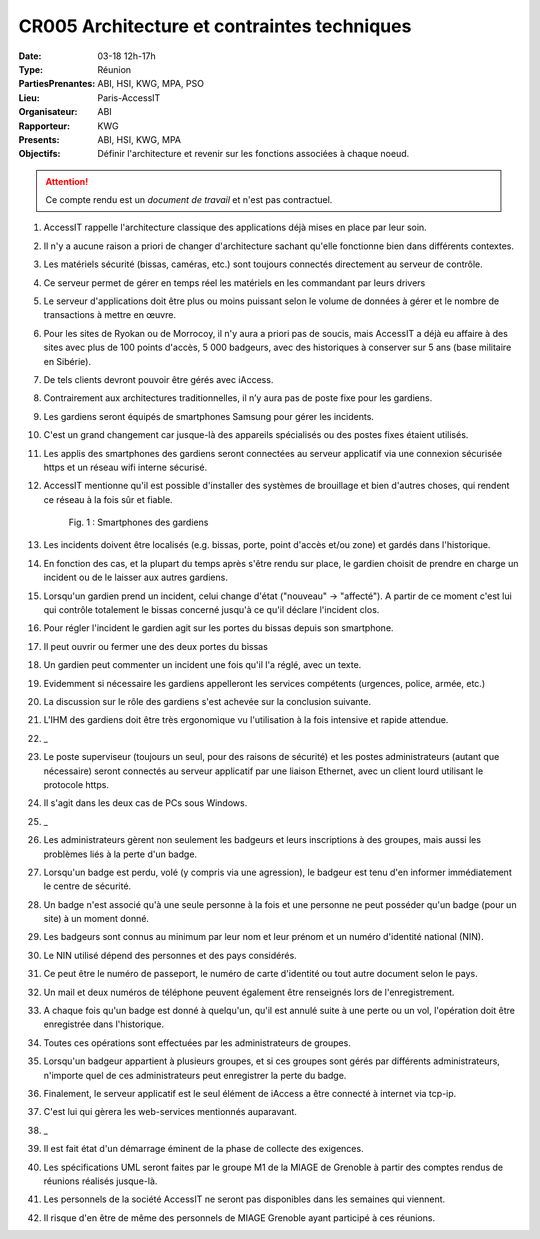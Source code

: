 CR005 Architecture et contraintes techniques
============================================

:Date: 03-18 12h-17h
:Type: Réunion
:PartiesPrenantes: ABI, HSI, KWG, MPA, PSO
:Lieu: Paris-AccessIT
:Organisateur: ABI
:Rapporteur: KWG
:Presents: ABI, HSI, KWG, MPA
:Objectifs: Définir l'architecture et revenir sur les fonctions associées à chaque noeud.

.. attention::
    Ce compte rendu est un *document de travail* et n'est pas contractuel.

#. AccessIT rappelle l'architecture classique des applications déjà mises en place par leur soin.
#. Il n'y a aucune raison a priori de changer d'architecture sachant qu'elle fonctionne bien dans différents contextes.
#. Les matériels sécurité (bissas, caméras, etc.) sont toujours connectés directement au serveur de contrôle.
#. Ce serveur permet de gérer en temps réel les matériels en les commandant par leurs drivers
#. Le serveur d'applications doit être plus ou moins puissant selon le volume de données à gérer et le nombre de transactions à mettre en œuvre.
#. Pour les sites de Ryokan ou de Morrocoy, il n'y aura a priori pas de soucis, mais AccessIT a déjà eu affaire à des sites avec plus de 100 points d'accès, 5 000 badgeurs, avec des historiques à conserver sur 5 ans (base militaire en Sibérie).
#. De tels clients devront pouvoir être gérés avec iAccess.
#. Contrairement aux architectures traditionnelles, il n’y aura pas de poste fixe pour les gardiens.
#. Les gardiens seront équipés de smartphones Samsung pour gérer les incidents.
#. C'est un grand changement car jusque-là des appareils spécialisés ou des postes fixes étaient utilisés.
#. Les applis des smartphones des gardiens seront connectées au serveur applicatif via une connexion sécurisée https et un réseau wifi interne sécurisé.
#. AccessIT mentionne qu'il est possible d'installer des systèmes de brouillage et bien d'autres choses, qui rendent ce réseau à la fois sûr et fiable.

    .. figure:: media/samsung.jpg
        :align: center

        Fig. 1 : Smartphones des gardiens

#. Les incidents doivent être localisés (e.g. bissas, porte, point d'accès et/ou zone) et gardés dans l'historique.
#. En fonction des cas, et la plupart du temps après s'être rendu sur place, le gardien choisit de prendre en charge un incident ou de le laisser aux autres gardiens.
#. Lorsqu'un gardien prend un incident, celui change d'état ("nouveau" -> "affecté"). A partir de ce moment c'est lui qui contrôle totalement le bissas concerné jusqu'à ce qu'il déclare l'incident clos. 
#. Pour régler l'incident le gardien agit sur les portes du bissas depuis son smartphone.
#. Il peut ouvrir ou fermer une des deux portes du bissas
#. Un gardien peut commenter un incident une fois qu'il l'a réglé, avec un texte.
#. Evidemment si nécessaire les gardiens appelleront les services compétents (urgences, police, armée, etc.)
#. La discussion sur le rôle des gardiens s'est achevée sur la conclusion suivante.
#. L'IHM des gardiens doit être très ergonomique vu l'utilisation à la fois intensive et rapide attendue.
#. _
#. Le poste superviseur (toujours un seul, pour des raisons de sécurité) et les postes administrateurs (autant que nécessaire) seront connectés au serveur applicatif par une liaison Ethernet, avec un client lourd utilisant le protocole https.
#. Il s'agit dans les deux cas de PCs sous Windows.
#. _
#. Les administrateurs gèrent non seulement les badgeurs et leurs inscriptions à des groupes, mais aussi les problèmes liés à la perte d'un badge.
#. Lorsqu'un badge est perdu, volé (y compris via une agression), le badgeur est tenu d'en informer immédiatement le centre de sécurité.
#. Un badge n'est associé qu'à une seule personne à la fois et une personne ne peut posséder qu'un badge (pour un site) à un moment donné.
#. Les badgeurs sont connus au minimum par leur nom et leur prénom et un numéro d'identité national (NIN).
#. Le NIN utilisé dépend des personnes et des pays considérés.
#. Ce peut être le numéro de passeport, le numéro de carte d'identité ou tout autre document selon le pays.
#. Un mail et deux numéros de téléphone peuvent également être renseignés lors de l'enregistrement.
#. A chaque fois qu'un badge est donné à quelqu'un, qu'il est annulé suite à une perte ou un vol, l'opération doit être enregistrée dans l'historique.
#. Toutes ces opérations sont effectuées par les administrateurs de groupes.
#. Lorsqu'un badgeur appartient à plusieurs groupes, et si ces groupes sont gérés par différents administrateurs, n'importe quel de ces administrateurs peut enregistrer la perte du badge.
#. Finalement, le serveur applicatif est le seul élément de iAccess a être connecté à internet via tcp-ip.
#. C'est lui qui gèrera les web-services mentionnés auparavant.
#. _
#. Il est fait état d'un démarrage éminent de la phase de collecte des exigences.
#. Les spécifications UML seront faites par le groupe M1 de la MIAGE de Grenoble à partir des comptes rendus de réunions réalisés jusque-là.
#. Les personnels de la société AccessIT ne seront pas disponibles dans les semaines qui viennent.
#. Il risque d'en être de même des personnels de MIAGE Grenoble ayant participé à ces réunions.